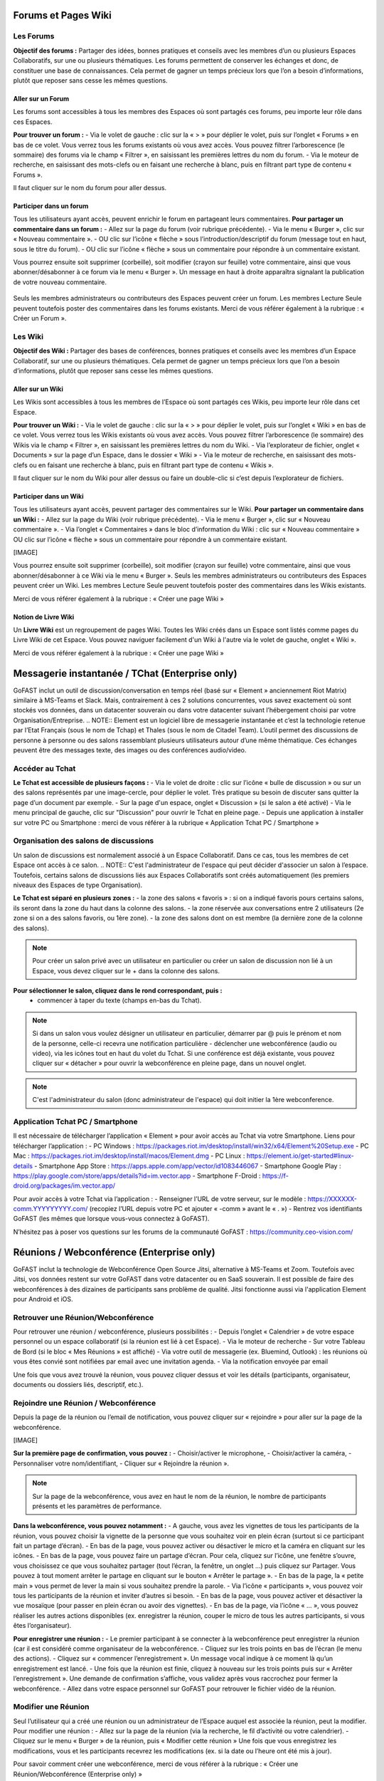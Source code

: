 Forums et Pages Wiki
=====================

Les Forums 
----------------

**Objectif des forums :**
Partager des idées, bonnes pratiques et conseils avec les membres d’un ou plusieurs Espaces Collaboratifs, sur une ou plusieurs thématiques. 
Les forums permettent de conserver les échanges et donc, de constituer une base de connaissances. Cela permet de gagner un temps précieux lors que l’on a besoin d’informations, plutôt que reposer sans cesse les mêmes questions.

Aller sur un Forum
~~~~~~~~~~~~~~~~
Les forums sont accessibles à tous les membres des Espaces où sont partagés ces forums, peu importe leur rôle dans ces Espaces. 

**Pour trouver un forum :** 
- Via le volet de gauche : clic sur la « > » pour déplier le volet, puis sur l’onglet « Forums » en bas de ce volet. Vous verrez tous les forums existants où vous avez accès. Vous pouvez filtrer l’arborescence (le sommaire) des forums via le champ « Filtrer », en saisissant les premières lettres du nom du forum. 
- Via le moteur de recherche, en saisissant des mots-clefs ou en faisant une recherche à blanc, puis en filtrant part type de contenu « Forums ». 

Il faut cliquer sur le nom du forum pour aller dessus. 

Participer dans un forum
~~~~~~~~~~~~~~~~~~~~~~~~~~~
Tous les utilisateurs ayant accès, peuvent enrichir le forum en partageant leurs commentaires.
**Pour partager un commentaire dans un forum :**
- Allez sur la page du forum (voir rubrique précédente).
- Via le menu « Burger », clic sur « Nouveau commentaire ».
- OU clic sur l’icône « flèche » sous l’introduction/descriptif du forum (message tout en haut, sous le titre du forum). 
- OU clic sur l’icône « flèche » sous un commentaire pour répondre à un commentaire existant. 

Vous pourrez ensuite soit supprimer (corbeille), soit modifier (crayon sur feuille) votre commentaire, ainsi que vous abonner/désabonner à ce forum via le menu « Burger ».
Un message en haut à droite apparaîtra signalant la publication de votre nouveau commentaire.

.. figure:: media-guide/image067.png
   :alt: 

Seuls les membres administrateurs ou contributeurs des Espaces peuvent créer un forum. Les membres Lecture Seule peuvent toutefois poster des commentaires dans les forums existants. 
Merci de vous référer également à la rubrique : « Créer un Forum ». 

Les Wiki 
----------------

**Objectif des Wiki :**
Partager des bases de conférences, bonnes pratiques et conseils avec les membres d’un Espace Collaboratif, sur une ou plusieurs thématiques. Cela permet de gagner un temps précieux lors que l’on a besoin d’informations, plutôt que reposer sans cesse les mêmes questions.

Aller sur un Wiki
~~~~~~~~~~~~~~~~
Les Wikis sont accessibles à tous les membres de l’Espace où sont partagés ces Wikis, peu importe leur rôle dans cet Espace. 

**Pour trouver un Wiki :** 
- Via le volet de gauche : clic sur la « > » pour déplier le volet, puis sur l’onglet « Wiki » en bas de ce volet. Vous verrez tous les Wikis existants où vous avez accès. Vous pouvez filtrer l’arborescence (le sommaire) des Wikis via le champ « Filtrer », en saisissant les premières lettres du nom du Wiki. 
- Via l’explorateur de fichier, onglet « Documents » sur la page d’un Espace, dans le dossier « Wiki »
- Via le moteur de recherche, en saisissant des mots-clefs ou en faisant une recherche à blanc, puis en filtrant part type de contenu « Wikis ». 

Il faut cliquer sur le nom du Wiki pour aller dessus ou faire un double-clic si c’est depuis l’explorateur de fichiers.

Participer dans un Wiki
~~~~~~~~~~~~~~~~~~~~~~~~~~~
Tous les utilisateurs ayant accès, peuvent partager des commentaires sur le Wiki.
**Pour partager un commentaire dans un Wiki :**
- Allez sur la page du Wiki (voir rubrique précédente).
- Via le menu « Burger », clic sur « Nouveau commentaire ». 
- Via l’onglet « Commentaires » dans le bloc d’information du Wiki : clic sur « Nouveau commentaire » OU clic sur l’icône « flèche » sous un commentaire pour répondre à un commentaire existant.

[IMAGE]

Vous pourrez ensuite soit supprimer (corbeille), soit modifier (crayon sur feuille) votre commentaire, ainsi que vous abonner/désabonner à ce Wiki via le menu « Burger ».
Seuls les membres administrateurs ou contributeurs des Espaces peuvent créer un Wiki. Les membres Lecture Seule peuvent toutefois poster des commentaires dans les Wikis existants. 

Merci de vous référer également à la rubrique : « Créer une page Wiki »

Notion de Livre Wiki
~~~~~~~~~~~~~~~~~
Un **Livre Wiki** est un regroupement de pages Wiki. 
Toutes les Wiki créés dans un Espace sont listés comme pages du Livre Wiki de cet Espace. 
Vous pouvez naviguer facilement d'un Wiki à l'autre via le volet de gauche, onglet « Wiki ».

Merci de vous référer également à la rubrique : « Créer une page Wiki »


Messagerie instantanée / TChat (Enterprise only)
===============================================

GoFAST inclut un outil de discussion/conversation en temps réel (basé sur « Element » anciennement Riot Matrix) similaire à MS-Teams et Slack. Mais, contrairement à ces 2 solutions concurrentes, vous savez exactement où sont stockés vos données, dans un datacenter souverain ou dans votre datacenter suivant l’hébergement choisi par votre Organisation/Entreprise.
.. NOTE:: Element est un logiciel libre de messagerie instantanée et c’est la technologie retenue par l’Etat Français (sous le nom de Tchap) et Thales (sous le nom de Citadel Team).
L’outil permet des discussions de personne à personne ou des salons rassemblant plusieurs utilisateurs autour d’une même thématique. Ces échanges peuvent être des messages texte, des images ou des conférences audio/video.

Accéder au Tchat 
------------------------------------

**Le Tchat est accessible de plusieurs façons :**
- Via le volet de droite : clic sur l’icône « bulle de discussion » ou sur un des salons représentés par une image-cercle, pour déplier le volet. Très pratique su besoin de discuter sans quitter la page d’un document par exemple. 
- Sur la page d'un espace, onglet « Discussion » (si le salon a été activé)
- Via le menu principal de gauche, clic sur "Discussion" pour ouvrir le Tchat en pleine page.  
- Depuis une application à installer sur votre PC ou Smartphone : merci de vous référer à la rubrique « Application Tchat PC / Smartphone »


Organisation des salons de discussions 
--------------------------------------------------
Un salon de discussions est normalement associé à un Espace Collaboratif. Dans ce cas, tous les membres de cet Espace ont accès à ce salon.
.. NOTE:: C'est l'administrateur de l'espace qui peut décider d'associer un salon à l’espace. Toutefois, certains salons de discussions liés aux Espaces Collaboratifs sont créés automatiquement (les premiers niveaux des Espaces de type Organisation).

**Le Tchat est séparé en plusieurs zones :**
- la zone des salons « favoris » : si on a indiqué favoris pours certains salons, ils seront dans la zone du haut dans la colonne des salons. 
- la zone réservée aux conversations entre 2 utilisateurs (2e zone si on a des salons favoris, ou 1ère zone).
- la zone des salons dont on est membre (la dernière zone de la colonne des salons).
 
.. NOTE:: Pour créer un salon privé avec un utilisateur en particulier ou créer un salon de discussion non lié à un Espace, vous devez cliquer sur le + dans la colonne des salons.
 
.. figure:: media-guide/gofast-conversation-riot-conversation-zones_FR_EN.png
   :alt: 

**Pour sélectionner le salon, cliquez dans le rond correspondant, puis :**
 - commencer à taper du texte (champs en-bas du Tchat).
.. NOTE:: Si dans un salon vous voulez désigner un utilisateur en particulier, démarrer par @ puis le prénom et nom de la personne, celle-ci recevra une notification particulière
 - déclencher une webconférence (audio ou video), via les icônes tout en haut du volet du Tchat. Si une conférence est déjà existante, vous pouvez cliquer sur « détacher » pour ouvrir la webconférence en pleine page, dans un nouvel onglet. 
.. NOTE:: C'est l'administrateur du salon (donc administrateur de l'espace) qui doit initier la 1ère webconference.

Application Tchat PC / Smartphone 
-----------------------------------------------
Il est nécessaire de télécharger l’application « Element » pour avoir accès au Tchat via votre Smartphone. 
Liens pour télécharger l’application : 
- PC Windows : https://packages.riot.im/desktop/install/win32/x64/Element%20Setup.exe 
- PC Mac : https://packages.riot.im/desktop/install/macos/Element.dmg
- PC Linux : https://element.io/get-started#linux-details
- Smartphone App Store : https://apps.apple.com/app/vector/id1083446067
- Smartphone Google Play : https://play.google.com/store/apps/details?id=im.vector.app
- Smartphone F-Droid : https://f-droid.org/packages/im.vector.app/

Pour avoir accès à votre Tchat via l’application : 
- Renseigner l’URL de votre serveur, sur le modèle : https://XXXXXX-comm.YYYYYYYYY.com/ (recopiez l’URL depuis votre PC et ajouter « -comm » avant le « . »)
- Rentrez vos identifiants GoFAST (les mêmes que lorsque vous-vous connectez à GoFAST). 

N’hésitez pas à poser vos questions sur les forums de la communauté GoFAST : https://community.ceo-vision.com/ 


Réunions / Webconférence (Enterprise only)
==========================================
GoFAST inclut la technologie de Webconférence Open Source Jitsi, alternative à MS-Teams et Zoom. Toutefois avec Jitsi, vos données restent sur votre GoFAST dans votre datacenter ou en SaaS souverain. Il est possible de faire des webconférences à des dizaines de participants sans problème de qualité. Jitsi fonctionne aussi via l'application Element pour Android et iOS.

Retrouver une Réunion/Webconférence 
------------------------------------------------------
Pour retrouver une réunion / webconférence, plusieurs possibilités : 
- Depuis l’onglet « Calendrier » de votre espace personnel ou un espace collaboratif (si la réunion est lié à cet Espace). 
- Via le moteur de recherche
- Sur votre Tableau de Bord (si le bloc « Mes Réunions » est affiché) 
- Via votre outil de messagerie (ex. Bluemind, Outlook) : les réunions où vous êtes convié sont notifiées par email avec une invitation agenda. 
- Via la notification envoyée par email 

Une fois que vous avez trouvé la réunion, vous pouvez cliquer dessus et voir les détails (participants, organisateur, documents ou dossiers liés, descriptif, etc.). 

Rejoindre une Réunion / Webconférence
------------------------------------------------------
Depuis la page de la réunion ou l’email de notification, vous pouvez cliquer sur « rejoindre » pour aller sur la page de la webconférence. 

[IMAGE]

**Sur la première page de confirmation, vous pouvez :**
- Choisir/activer le microphone,
- Choisir/activer la caméra,
- Personnaliser votre nom/identifiant, 
- Cliquer sur « Rejoindre la réunion ». 

.. NOTE:: Sur la page de la webconférence, vous avez en haut le nom de la réunion, le nombre de participants présents et les paramètres de performance. 

**Dans la webconférence, vous pouvez notamment :**
- A gauche, vous avez les vignettes de tous les participants de la réunion, vous pouvez choisir la vignette de la personne que vous souhaitez voir en plein écran (surtout si ce participant fait un partage d’écran). 
- En bas de la page, vous pouvez activer ou désactiver le micro et la caméra en cliquant sur les icônes. 
- En bas de la page, vous pouvez faire un partage d’écran. Pour cela, cliquez sur l’icône, une fenêtre s’ouvre, vous choisissez ce que vous souhaitez partager (tout l’écran, la fenêtre, un onglet ...) puis cliquez sur Partager. Vous pouvez à tout moment arrêter le partage en cliquant sur le bouton « Arrêter le partage ».
- En bas de la page, la « petite main » vous permet de lever la main si vous souhaitez prendre la parole. 
- Via l’icône « participants », vous pouvez voir tous les participants de la réunion et inviter d’autres si besoin.
- En bas de la page, vous pouvez activer et désactiver la vue mosaïque (pour passer en plein écran ou avoir des vignettes).
- En bas de la page, via l’icône « … », vous pouvez réaliser les autres actions disponibles (ex. enregistrer la réunion, couper le micro de tous les autres participants, si vous êtes l’organisateur).

**Pour enregistrer une réunion :**
- Le premier participant à se connecter à la webconférence peut enregistrer la réunion (car il est considéré comme organisateur de la webconférence.
- Cliquez sur les trois points en bas de l’écran (le menu des actions).
- Cliquez sur « commencer l’enregistrement ». Un message vocal indique à ce moment là qu’un enregistrement est lancé. 
- Une fois que la réunion est finie, cliquez à nouveau sur les trois points puis sur « Arrêter l’enregistrement ». Une demande de confirmation s’affiche, vous validez après vous raccrochez pour fermer la webconférence.
- Allez dans votre espace personnel sur GoFAST pour retrouver le fichier vidéo de la réunion.

Modifier une Réunion
------------------------------
Seul l’utilisateur qui a créé une réunion ou un administrateur de l’Espace auquel est associée la réunion, peut la modifier. 
Pour modifier une réunion : 
- Allez sur la page de la réunion (via la recherche, le fil d’activité ou votre calendrier).
- Cliquez sur le menu « Burger » de la réunion, puis « Modifier cette réunion » 
Une fois que vous enregistrez les modifications, vous et les participants recevrez les modifications (ex. si la date ou l’heure ont été mis à jour).   

Pour savoir comment créer une webconférence, merci de vous référer à la rubrique : « Créer une Réunion/Webconférence (Enterprise only) »


Formulaires 
==========================================
**Objectif des formulaires :**
Récolter des avis, des idées, réaliser un sondage sur un sujet prédéterminé… les formulaires permettent de créer des questionnaires avec divers champs (dates, texte, cases à cochers, listes déroulantes…) et de les diffuser auprès des utilisateurs. Une fois les formulaires renseignés par les utilisateurs GoFAST, il est possible de consulter et d’analyser les résultats.

Merci de vous référer également à la rubrique : « Créer un Formulaire »

Retrouver/Consulter un formulaire
------------------------------------------------
- Fil d’activité (si formulaire créé, modifié ou commenté récemment). 
- Dans le calendrier de l’un des Espaces où se trouve le formulaire ou dans son calendrier personnel (dans le cas où on a ajouté une échéance à ce formulaire). 
- Via la recherche par mots clefs, une recherche "à blanc" (= sans mot-clef) et les filtres de recherche, en particulier par type de contenu "formulaire"
- Dans ses contenus favoris (si on y a ajouté le formulaire au préalable)

.. figure:: media-guide/image073.png
   :alt: 

.. NOTE::
   Une fois que votre formulaire est créé, vous arriverez sur la page du formulaire. C'est sur cette page qu'arriveront les utilisateurs qui rempliront votre formulaire. Pour l'instant, elle est vide et tant que vous n'aurez pas publié votre formulaire, personne ne pourra le remplir. 
   En tant que créateur du formulaire, vous avez la possibilité d'accéder aux onglets "Gérer" et "Résultats". Les administrateurs de l'espace dans lequel est ce formulaire y ont également accès.


.. figure:: media-guide/form01.png
   :alt: 


**La page d’un formulaire affiche les onglets suivants :** 
1. "Remplir" avec l’introduction et les champs à remplir par les utilisateurs
2. "Gérer" où vous avez la possibilité de créer, modifier, supprimer les champs
3. "Résultats" où seront présentées les résultats quantifiés, les soumissions et les valeurs saisies par les utilisateurs 
4. "Vos soumissions" où chaque utilisateur pourra voir les éléments qu’il a lui-même soumis  

[IMAGE]


**L’accès à ces onglets dépend de vos droits sur le formulaire :**
1. Tous les membres des Espaces où est partagé le formulaire pourront accéder aux onglets "Remplir" et "Vos soumissions". Attention, dans ce dernier onglet chaque utilisateur ne voit que les soumissions qu’il a lui-même réalisées. 
2. Seul le créateur du formulaire et les administrateurs des Espaces où se trouve le formulaire pourront accéder aux onglets "Gérer" et "Résultats". 
Gérer un formulaire : ajouter, déplacer, supprimer les champs 
1. Pour ajouter des champs au formulaire, allez sur l’onglet "Gérer"
2. Une fois sur l’onglet "Gérer", allez dans la zone "Edition"
3. Glissez-déposez les champs souhaités depuis la liste des champs disponibles (à droite), vers la zone de construction du formulaire (à gauche)
4. Vous pouvez glisser-déplacer les champs pour en changer l’ordre
5. Pour supprimer un champ, cliquez sur la (x) qui s’affiche en haut à droite au survol de la sourie sur le champ. 

[IMAGE]

Gérer un formulaire : modifier les champs
-------------------------------------------------------
1. Pour modifier un champ, cliquez sur l’icône "crayon" [ajouter icone] qui s’affiche en haut à droite au survol de la sourie sur le champ. 
2. Vous allez alors rentrer dans la configuration du champ. Selon le type de champs, diverses possibilités seront proposées. 
3. Pour modifier le nom d’un champ, saisissez le texte souhaité dans la propriété "Titre"
4. La propriété "valeur par défaut" permet d’afficher un exemple pour faciliter la compréhension de ce qui est attendu comme information dans le champ.
5. Vous pouvez choisir de "Désactiver" un champ pour qu’il soit affiché dans le formulaire, mais uniquement en consultation (il ne sera pas possible d’y saisir d’information".
6. Vous pouvez rendre un champs "privé" pour qu’il ne soit affiché que pour les utilisateurs autorisés à consulter les résultats (créateur et administrateurs des espaces où se trouve le formulaire).
7. Si vous souhaitez obliger les utilisateurs à renseigner un champ, vous pouvez cocher la case "Requis(e)"

[IMAGE]


Gérer un formulaire : configurer 
---------------------------------------------
La partie "Configurer" dans l’onglet "Gérer" vous permet de modifier des conditions telles que : 
1. Le nombre maximal de soumissions autorisées (au total)
2. Le nombre maximal de soumissions autorisées par utilisateur et sur une période donnée (ex. par jour, par heure…) 
3. Modifier le statut du formulaire "Ouvert" pour permettre aux utilisateurs de renseigner le formulaire ou "Fermé" pour empêcher toute saisie. 
Pensez à cliquer sur "Enregistrer la configuration" si vous avez apporté des modifications. 


Exploiter les réponses d’un formulaire
---------------------------------------------------
L’onglet "Résultats" est accessible par le créateur du formulaire et les administrateurs des espaces où se trouve le formulaire. 
.. figure:: media-guide/form07.png
   :alt: 

Zone "Statistiques" : permet d’avoir la synthèse quantifiée des réponses pour chaque champ du formulaire.
.. figure:: media-guide/form09.png
   :alt: 

Zone "Soumissions" : permet de visualiser unitairement toutes les soumissions de chaque utilisateur.
.. figure:: media-guide/form08.png
   :alt: 

Zone "Export" permet d’exporter les données au format CSV. Il suffit de choisir les champs souhaités et de cliquer sur "Télécharger".
.. figure:: media-guide/form10.png
   :alt:

.. figure:: media-guide/form11.png
   :alt:


Favoris, Derniers contenus vus et Flux RSS
===================================

Derniers contenus vus
------------------------------
Vous pouvez à tout moment retourner sur l’un des 10 derniers contenus vus, autrement dits, ceux que vous avez consultés en allant sur la page du contenu. 
**Pour retrouver ses 10 derniers contenus vus :**
- Passer par la barre des accès rapides (menu principale du haut) 
- Cliquez sur l’icône « chrono »
- Cliquez sur l’un des contenus pour allez dessus. 

.. figure:: media-guide/Ecran-GoFAST-Dernier_Contenus_vues.png
   :alt: 
   
.. NOTE::
   Il est également possible d’aller sur les derniers contenus vus depuis le Tableau de Bord (si ce bloc est activé). 
   Vous retrouverez dans ces derniers contenus vus, tous les types de contenus, y compris les Espaces, documents, Wiki, etc. Toutefois, vous ne retrouverez pas les dossiers de l’explorateur de fichiers. 

Favoris (Contenus et Dossiers)
-----------------------------------------
Vous pouvez voir **la liste** de vos documents/espaces/dossiers **favoris** en cliquant sur l’\ **étoile** dans la barre des accès rapides (menu principal du haut). 
Une punaise rouge y apparaîtra, ce qui fixe la fenêtre avec la liste. Pour débloquer la liste, appuyez ailleurs sur la bande noire.
Lorsque vous ajouterez un favori à votre liste, il y aura le message en vert sur la droite de l’écran qui vous signalera l’ajout du favori.

.. figure:: media-guide/image365.png
   :alt: 

Voir également les rubriques : 
- « Tableau de Bord »
- « Ajouter aux favoris »


Flux d’information RSS 
-------------------------------

Vous pouvez voir les **news** (récupérées depuis d’autres sites, par exemple l’Intranet ou le site web) via ce logo « Flux » sur la barre des accès rapides (menu en haut de la page).

.. figure:: media-guide/image366.png
   :alt: 

En un clic sur une des « news », vous allez être redirigé vers la page de cette « news ».


Annuaires
=========

Annuaire des Utilisateurs
----------------------------------
[EN COURS DE MISE A JOUR POUR V4.0]
**Pour rechercher un utilisateur vous avez le choix entre :**
- Saisir son nom dans la recherche, 
- Passer par l’ "Annuaire" / "Utilisateurs". Vous verrez toute la liste des utilisateurs dans un tableau.

.. figure:: media-guide/image321.png
   :alt: 

**Sur la page de l’annuaire :**
Dans le bloc de droite, vous pouvez filtrer votre recherche selon le prénom, le nom, la période de connexion ou de création de l’utilisateur et l’état du compte utilisateur (actif ou pas actif).

.. figure:: media-guide/image322.png
   :alt: 

Vous pouvez directement envoyer un mail ou appeler l’utilisateur via son profil. De même que lui envoyer une demande de « relation », ce qui permet de contacter/voir le raccourci de cette personne même si elle ne fait pas partie de vos espaces collaboratifs.

.. figure:: media-guide/image323.png
   :alt: 

Annuaire des Liste d’utilisateurs
--------------------------------------------
[EN COURS DE MISE A JOUR POUR V4.0]
Pour rechercher des Listes d’utilisateurs via l’annuaire, allez sur Annuaire dans le menu de gauche, puis sur Listes d’utilisateurs.

.. figure:: media-guide/Ecran-GoFAST_Liste-Utilisateurs_annuaire-liste.png
   :alt: 

Vous pouvez ensuite utiliser les filtres dans le bloc à droite de l’écran pour préciser le nom de la liste, de son créateur ou la période de création (au format JJ/MM/AAAA  ou JJ/MM/AA)

Annuaire des Espace Collaboratif
-------------------------------------------
[EN COURS DE MISE A JOUR POUR V4.0]
**Pour rechercher un Espace via l’annuaire :**
- Allez dans le menu principal de gauche.
- Cliquer sur Annuaire puis Espaces.
Vous trouverez un tableau listant les espaces existants. 

Vous pouvez utiliser les filtres dans le bloc à droite de l’écran pour préciser le type d’espace recherché : Organisation, Groupe, Public ou Extranet.
Vous pouvez demander à rejoindre un Espace via le menu « Burger » (une demande est alors envoyée aux administrateurs métier de l'Espace). 

.. figure:: media-guide/image319.png
   :alt: 
   
.. figure:: media-guide/image320.png
   :alt: 

.. NOTE::
   Selon les paramétrages de la plateforme et vos droits d’accès, vous pourrez visualiser tous ou une partie des espaces existants.

Annuaire des Contacts
-------------------------------------------
EN COURS DE REDACTION – SERA PUBLIE FIN AVRIL 2022 


Statistiques 
==========

Onglet « Statistiques » dans un Espace
---------------------------------------------------
Dans l'onglet **Statistiques**, vous pouvez choisir les informations que vous souhaitez retrouver graphiquement et sur une période sélectionnée. 
Allez sur la page d’un espace, onglet « Statistiques ». 
Deux sous-onglets sont disponibles :
1. Sous-onglet « **Statistique des membres** » permet de visualiser les informations relatives aux membres actifs et inactifs, les nouveaux membres et membres connectés.
.. figure:: media-guide/statistics-users-space.jpg
   :alt: 

2. Sous-onglet « **Statistique documentaires** », permet de visualiser toutes les informations relatives aux documents par sa catégorie, son état et son importance.
.. figure:: media-guide/statistics-docs-space.jpg
   :alt: 


Statistiques de la plateforme
---------------------------------------------------------------------------
Les administrateurs des Espaces Collaboratifs ont la possibilité de consulter les statistiques de l’ensemble des Espaces qu’ils gèrent. 
Pour accéder aux statistiques, il faut passer par le menu principal de gauche, puis cliquer sur "Statistiques". 
[IMAGE]
Merci de consulter également la rubrique « Statistiques » pour le « Profil Support-utilisateurs ». 


Version mobile
======================
La plateforme GoFAST peut fonctionner également en mobilité, et est accessible depuis n’importe quel support sur smartphone ou tablette, via le navigateur.
Nous vous proposons une version restreinte de la plateforme pour plus de facilité d'utilisation. Ci-après, quelques exemples des écrans que vous pouvez alors retrouver dans votre poche.

Le menu contextuel 
------------------------------

.. figure:: media-guide/Mobile-Fil-actualite.png
   :alt:
   
   
Accueil : Tableau de bord 
------------------------------
Affiche les divers blocs de votre tableau de bord. 

[IMAGE]

Accueil : Documents
------------------------------
Pour descendre dans l’arborescence des espaces, ouvrir des dossiers, prévisualiser des fichiers il faut faire un double clic sur les noms d’espaces. 

[IMAGE]


Le tableau de bord : Fil d'actualité 
----------------------------------

.. figure:: media-guide/Mobile-Fil-Actualite-Menu.png
   :alt:
   
L'explorateur de fichiers / GoFAST File Browser
--------------------------------------------------------------

.. figure:: media-guide/Mobile-Explorateur-GFBrowser.png
   :alt:
   

La prévisualisation et menu des métadonnées
----------------------------------------------------------------
Par rapport à la version « GoFAST Plus », le menu est plus limité.
Vous pouvez toutefois le commenter, partager, télécharger renommer ou charger une nouvelle version ainsi que vous y abonner à un document/contenu.
Les métadonnées sont visibles en cliquant sur le bouton « < ». 
Identiques à la version « GoFAST Plus » elles reprennent les informations du document (et informations spécifiques le cas échéant), ainsi qu’au travers de « Voir Plus » les tâches, commentaires et historiques de versions.

.. figure:: media-guide/Mobile-Menu-Preview.png
   :alt:

Moteur de Recherche 
-----------------------------
Le moteur de recherche fonctionne à l’identique en mode GoFAST Essentiel ou GoFAST Plus.

.. figure:: media-guide/Mobile-Recherche-Menu-Modified.png
   :alt:


Le calendrier 
------------------

.. figure:: media-guide/Mobile-Calendrier.png
   :alt:
   

Utilisation avancée et Modules additionnels
====================================

Un guide séparé a pour but de donner les instructions de configuration de logiciels tiers fonctionnant avec la plate-forme GoFAST démultipliant les usages et la puissance de la plateforme.

**Ces outils complémentaires permettent :**
-  Des outils complémentaires en mobilité (dont le Tchat)
-  Une synchronisation de GoFAST avec un PC pour travailler en mode « déconnecté » (type DropBox)
-  L’accès à GoFAST sur les terminaux mobiles (tablettes/Smartphones) par l’explorateur de fichiers
-  La visualisation et/ou l’édition en ligne de documents Office sur tablette
-  La messagerie instantanée (« chat ») sur mobile
-  La vidéoconférence sur mobile (dans navigateur)
-  Des outils de dématérialisation (smartphone, copieur, ...)
-  Des outils de signature électronique

**Vous trouverez ce Guide ici :**
http://gofast-docs.readthedocs.io/fr/latest/docs-gofast-users/doc-gofast-utilisation-avancee.html

